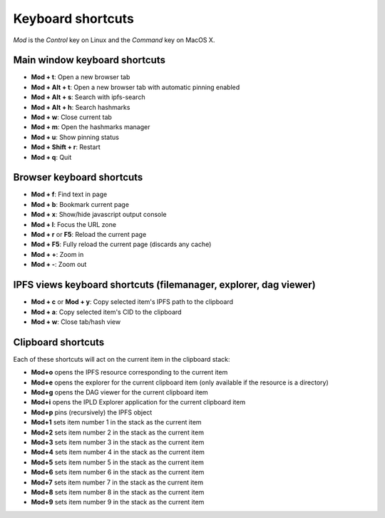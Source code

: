 
Keyboard shortcuts
==================

*Mod* is the *Control* key on Linux and the *Command* key on MacOS X.

Main window keyboard shortcuts
------------------------------

- **Mod + t**: Open a new browser tab
- **Mod + Alt + t**: Open a new browser tab with automatic pinning enabled
- **Mod + Alt + s**: Search with ipfs-search
- **Mod + Alt + h**: Search hashmarks
- **Mod + w**: Close current tab
- **Mod + m**: Open the hashmarks manager
- **Mod + u**: Show pinning status
- **Mod + Shift + r**: Restart
- **Mod + q**: Quit

Browser keyboard shortcuts
--------------------------

- **Mod + f**: Find text in page
- **Mod + b**: Bookmark current page
- **Mod + x**: Show/hide javascript output console
- **Mod + l**: Focus the URL zone
- **Mod + r** or **F5**: Reload the current page
- **Mod + F5**: Fully reload the current page (discards any cache)
- **Mod + +**: Zoom in
- **Mod + -**: Zoom out

IPFS views keyboard shortcuts (filemanager, explorer, dag viewer)
-----------------------------------------------------------------

- **Mod + c** or **Mod + y**: Copy selected item's IPFS path to the clipboard
- **Mod + a**: Copy selected item's CID to the clipboard
- **Mod + w**: Close tab/hash view

Clipboard shortcuts
-------------------

Each of these shortcuts will act on the current item in the clipboard
stack:

- **Mod+o** opens the IPFS resource corresponding to the current
  item
- **Mod+e** opens the explorer for the current clipboard item (only
  available if the resource is a directory)
- **Mod+g** opens the DAG viewer for the current clipboard item
- **Mod+i** opens the IPLD Explorer application for the current
  clipboard item
- **Mod+p** pins (recursively) the IPFS object
- **Mod+1** sets item number 1 in the stack as the current item
- **Mod+2** sets item number 2 in the stack as the current item
- **Mod+3** sets item number 3 in the stack as the current item
- **Mod+4** sets item number 4 in the stack as the current item
- **Mod+5** sets item number 5 in the stack as the current item
- **Mod+6** sets item number 6 in the stack as the current item
- **Mod+7** sets item number 7 in the stack as the current item
- **Mod+8** sets item number 8 in the stack as the current item
- **Mod+9** sets item number 9 in the stack as the current item
